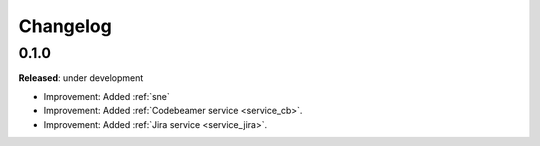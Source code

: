 Changelog
=========

0.1.0
-----
**Released**: under development

* Improvement: Added :ref:`sne`
* Improvement: Added :ref:`Codebeamer service <service_cb>`.
* Improvement: Added :ref:`Jira service <service_jira>`.
